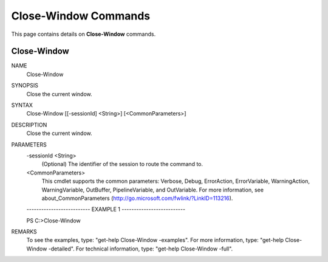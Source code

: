 ﻿Close-Window Commands
=========================

This page contains details on **Close-Window** commands.

Close-Window
-------------------------


NAME
    Close-Window
    
SYNOPSIS
    Close the current window.
    
    
SYNTAX
    Close-Window [[-sessionId] <String>] [<CommonParameters>]
    
    
DESCRIPTION
    Close the current window.
    

PARAMETERS
    -sessionId <String>
        (Optional) The identifier of the session to route the command to.
        
    <CommonParameters>
        This cmdlet supports the common parameters: Verbose, Debug,
        ErrorAction, ErrorVariable, WarningAction, WarningVariable,
        OutBuffer, PipelineVariable, and OutVariable. For more information, see 
        about_CommonParameters (http://go.microsoft.com/fwlink/?LinkID=113216). 
    
    -------------------------- EXAMPLE 1 --------------------------
    
    PS C:\>Close-Window
    
    
    
    
    
    
REMARKS
    To see the examples, type: "get-help Close-Window -examples".
    For more information, type: "get-help Close-Window -detailed".
    For technical information, type: "get-help Close-Window -full".




